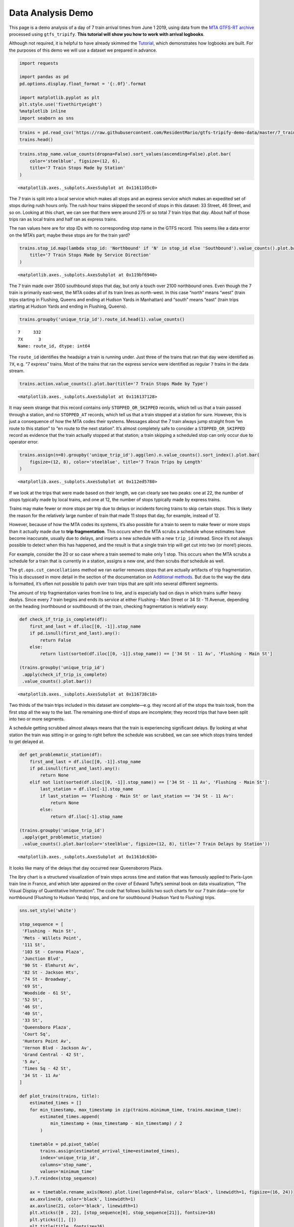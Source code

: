 
Data Analysis Demo
------------------

This page is a demo analysis of a day of 7 train arrival times from June
1 2019, using data from the `MTA GTFS-RT
archive <http://web.mta.info/developers/data/archives.html>`__ processed
using ``gtfs_tripify``. **This tutorial will show you how to work with
arrival logbooks**.

Although not required, it is helpful to have already skimmed the
`Tutorial <https://residentmario.github.io/gtfs-tripify/tutorial.html>`__,
which demonstrates how logbooks are built. For the purposes of this demo
we will use a dataset we prepared in advance.

.. code:: ipython3

    import requests
    
    import pandas as pd
    pd.options.display.float_format = '{:.0f}'.format
    
    import matplotlib.pyplot as plt
    plt.style.use('fivethirtyeight')
    %matplotlib inline
    import seaborn as sns

.. code:: ipython3

    trains = pd.read_csv('https://raw.githubusercontent.com/ResidentMario/gtfs-tripify-demo-data/master/7_trains.csv')
    trains.head()




.. raw:: html

    <div>
    <style scoped>
        .dataframe tbody tr th:only-of-type {
            vertical-align: middle;
        }
    
        .dataframe tbody tr th {
            vertical-align: top;
        }
    
        .dataframe thead th {
            text-align: right;
        }
    </style>
    <table border="1" class="dataframe">
      <thead>
        <tr style="text-align: right;">
          <th></th>
          <th>trip_id</th>
          <th>route_id</th>
          <th>action</th>
          <th>minimum_time</th>
          <th>maximum_time</th>
          <th>stop_id</th>
          <th>latest_information_time</th>
          <th>stop_name</th>
          <th>unique_trip_id</th>
        </tr>
      </thead>
      <tbody>
        <tr>
          <th>0</th>
          <td>042200_7..N</td>
          <td>7</td>
          <td>STOPPED_OR_SKIPPED</td>
          <td>1559386833</td>
          <td>1559386852</td>
          <td>726N</td>
          <td>1559386852</td>
          <td>34 St - 11 Av</td>
          <td>24746f24-b4a2-11e9-9912-8c8590adc94b</td>
        </tr>
        <tr>
          <th>1</th>
          <td>042200_7..N</td>
          <td>7</td>
          <td>STOPPED_OR_SKIPPED</td>
          <td>1559387014</td>
          <td>1559387034</td>
          <td>725N</td>
          <td>1559387034</td>
          <td>Times Sq - 42 St</td>
          <td>24746f24-b4a2-11e9-9912-8c8590adc94b</td>
        </tr>
        <tr>
          <th>2</th>
          <td>042200_7..N</td>
          <td>7</td>
          <td>STOPPED_OR_SKIPPED</td>
          <td>1559387124</td>
          <td>1559387144</td>
          <td>724N</td>
          <td>1559387144</td>
          <td>5 Av</td>
          <td>24746f24-b4a2-11e9-9912-8c8590adc94b</td>
        </tr>
        <tr>
          <th>3</th>
          <td>042200_7..N</td>
          <td>7</td>
          <td>STOPPED_OR_SKIPPED</td>
          <td>1559387214</td>
          <td>1559387234</td>
          <td>723N</td>
          <td>1559387234</td>
          <td>Grand Central - 42 St</td>
          <td>24746f24-b4a2-11e9-9912-8c8590adc94b</td>
        </tr>
        <tr>
          <th>4</th>
          <td>042200_7..N</td>
          <td>7</td>
          <td>STOPPED_OR_SKIPPED</td>
          <td>1559387394</td>
          <td>1559387414</td>
          <td>721N</td>
          <td>1559387414</td>
          <td>Vernon Blvd - Jackson Av</td>
          <td>24746f24-b4a2-11e9-9912-8c8590adc94b</td>
        </tr>
      </tbody>
    </table>
    </div>



.. code:: ipython3

    trains.stop_name.value_counts(dropna=False).sort_values(ascending=False).plot.bar(
        color='steelblue', figsize=(12, 6),
        title='7 Train Stops Made by Station'
    )




.. parsed-literal::

    <matplotlib.axes._subplots.AxesSubplot at 0x1161105c0>




.. image:: data_analysis_demo_files/data_analysis_demo_3_1.png


The 7 train is split into a local service which makes all stops and an
express service which makes an expedited set of stops during rush hours
only. The rush hour trains skipped the second of stops in this dataset:
33 Street, 46 Street, and so on. Looking at this chart, we can see that
there were around 275 or so total 7 train trips that day. About half of
those trips ran as local trains and half ran as express trains.

The ``nan`` values here are for stop IDs with no corresponding stop name
in the GTFS record. This seems like a data error on the MTA’s part;
maybe these stops are for the train yard?

.. code:: ipython3

    trains.stop_id.map(lambda stop_id: 'Northbound' if 'N' in stop_id else 'Southbound').value_counts().plot.bar(
        title='7 Train Stops Made by Service Direction'
    )




.. parsed-literal::

    <matplotlib.axes._subplots.AxesSubplot at 0x119bf6940>




.. image:: data_analysis_demo_files/data_analysis_demo_5_1.png


The 7 train made over 3500 southbound stops that day, but only a touch
over 2100 northbound ones. Even though the 7 train is primarily
east-west, the MTA codes all of its train lines as north-west. In this
case “north” means “west” (train trips starting in Flushing, Queens and
ending at Hudson Yards in Manhattan) and “south” means “east” (train
trips starting at Hudson Yards and ending in Flushing, Queens).

.. code:: ipython3

    trains.groupby('unique_trip_id').route_id.head(1).value_counts()




.. parsed-literal::

    7     332
    7X      3
    Name: route_id, dtype: int64



The ``route_id`` identifies the headsign a train is running under. Just
three of the trains that ran that day were identified as ``7X``, e.g. “7
express” trains. Most of the trains that ran the express service were
identified as regular ``7`` trains in the data stream.

.. code:: ipython3

    trains.action.value_counts().plot.bar(title='7 Train Stops Made by Type')




.. parsed-literal::

    <matplotlib.axes._subplots.AxesSubplot at 0x116137128>




.. image:: data_analysis_demo_files/data_analysis_demo_9_1.png


It may seem strange that this record contains only
``STOPPED_OR_SKIPPED`` records, which tell us that a train passed
through a station, and no ``STOPPED_AT`` records, which tell us that a
train stopped at a station for sure. However, this is just a consequence
of how the MTA codes their systems. Messages about the 7 train always
jump straight from “en route to this station” to “en route to the next
station”. It’s almost completely safe to consider a
``STOPPED_OR_SKIPPED`` record as evidence that the train actually
stopped at that station; a train skipping a scheduled stop can only
occur due to operator error.

.. code:: ipython3

    trains.assign(n=0).groupby('unique_trip_id').agg(len).n.value_counts().sort_index().plot.bar(
        figsize=(12, 8), color='steelblue', title='7 Train Trips by Length'
    )




.. parsed-literal::

    <matplotlib.axes._subplots.AxesSubplot at 0x112ed5780>




.. image:: data_analysis_demo_files/data_analysis_demo_11_1.png


If we look at the trips that were made based on their length, we can
clearly see two peaks: one at 22, the number of stops typically made by
local trains, and one at 12, the number of stops typically made by
express trains.

Trains may make fewer or more stops per trip due to delays or incidents
forcing trains to skip certain stops. This is likely the reason for the
relatively large number of train that made 11 stops that day, for
example, instead of 12.

However, because of how the MTA codes its systems, it’s also possible
for a train to seem to make fewer or more stops than it actually made
due to **trip fragmentation**. This occurs when the MTA scrubs a
schedule whose estimates have become inaccurate, usually due to delays,
and inserts a new schedule with a new ``trip_id`` instead. Since it’s
not always possible to detect when this has happened, and the result is
that a single train trip will get cut into two (or more!) pieces.

For example, consider the 20 or so case where a train seemed to make
only 1 stop. This occurs when the MTA scrubs a schedule for a train that
is currently in a station, assigns a new one, and then scrubs *that*
schedule as well.

The ``gt.ops.cut_cancellations`` method we ran earlier removes stops
that are actually artifacts of trip fragmentation. This is discussed in
more detail in the section of the documentation on `Additional
methods <https://residentmario.github.io/gtfs-tripify/additional_methods.html>`__.
But due to the way the data is formatted, it’s often not possible to
patch over train trips that are split into several different segments.

The amount of trip fragmentation varies from line to line, and is
especially bad on days in which trains suffer heavy dealys. Since every
7 train begins and ends its service at either Flushing – Main Street or
34 St - 11 Avenue, depending on the heading (northbound or southbound)
of the train, checking fragmentation is relatively easy:

.. code:: ipython3

    def check_if_trip_is_complete(df):
        first_and_last = df.iloc[[0, -1]].stop_name
        if pd.isnull(first_and_last).any():
            return False
        else:
            return list(sorted(df.iloc[[0, -1]].stop_name)) == ['34 St - 11 Av', 'Flushing - Main St']
    
    (trains.groupby('unique_trip_id')
     .apply(check_if_trip_is_complete)
     .value_counts().plot.bar())




.. parsed-literal::

    <matplotlib.axes._subplots.AxesSubplot at 0x116738c18>




.. image:: data_analysis_demo_files/data_analysis_demo_13_1.png


Two thirds of the train trips included in this dataset are
complete—e.g. they record all of the stops the train took, from the
first stop all the way to the last. The remaining one-third of stops are
incomplete; they record trips that have been split into two or more
segments.

A schedule getting scrubbed almost always means that the train is
experiencing significant delays. By looking at what station the train
was sitting in or going to right before the schedule was scrubbed, we
can see which stops trains tended to get delayed at.

.. code:: ipython3

    def get_problematic_station(df):
        first_and_last = df.iloc[[0, -1]].stop_name
        if pd.isnull(first_and_last).any():
            return None
        elif not list(sorted(df.iloc[[0, -1]].stop_name)) == ['34 St - 11 Av', 'Flushing - Main St']:
            last_station = df.iloc[-1].stop_name
            if last_station == 'Flushing - Main St' or last_station == '34 St - 11 Av':
                return None
            else:
                return df.iloc[-1].stop_name
    
    (trains.groupby('unique_trip_id')
     .apply(get_problematic_station)
     .value_counts().plot.bar(color='steelblue', figsize=(12, 8), title='7 Train Delays by Station'))




.. parsed-literal::

    <matplotlib.axes._subplots.AxesSubplot at 0x1161dc630>




.. image:: data_analysis_demo_files/data_analysis_demo_15_1.png


It looks like many of the delays that day occurred near Queensbororo
Plaza.

The Ibry chart is a structured visualization of train stops across time
and station that was famously applied to Paris-Lyon train line in
France, and which later appeared on the cover of Edward Tufte’s seminal
book on data visualization, “The Visual Display of Quantitative
Information”. The code that follows builds two such charts for our 7
train data—one for northbound (Flushing to Hudson Yards) trips, and one
for southbound (Hudson Yard to Flushing) trips.

.. code:: ipython3

    sns.set_style('white')
    
    stop_sequence = [
     'Flushing - Main St',
     'Mets - Willets Point',
     '111 St',
     '103 St - Corona Plaza',
     'Junction Blvd',
     '90 St - Elmhurst Av',
     '82 St - Jackson Hts',
     '74 St - Broadway',
     '69 St',
     'Woodside - 61 St',
     '52 St',
     '46 St',
     '40 St',
     '33 St',
     'Queensboro Plaza',
     'Court Sq',
     'Hunters Point Av',
     'Vernon Blvd - Jackson Av',
     'Grand Central - 42 St',
     '5 Av',
     'Times Sq - 42 St',
     '34 St - 11 Av'
    ]
    
    def plot_trains(trains, title):
        estimated_times = []
        for min_timestamp, max_timestamp in zip(trains.minimum_time, trains.maximum_time):
            estimated_times.append(
                min_timestamp + (max_timestamp - min_timestamp) / 2
            )
    
        timetable = pd.pivot_table(
            trains.assign(estimated_arrival_time=estimated_times),
            index='unique_trip_id',
            columns='stop_name',
            values='minimum_time'
        ).T.reindex(stop_sequence)
    
        ax = timetable.rename_axis(None).plot.line(legend=False, color='black', linewidth=1, figsize=(16, 24))
        ax.axvline(0, color='black', linewidth=1)
        ax.axvline(21, color='black', linewidth=1)
        plt.xticks([0 , 22], [stop_sequence[0], stop_sequence[21]], fontsize=16)
        plt.yticks([], [])
        plt.title(title, fontsize=16)
        sns.despine(left=True, bottom=True)

Time on the left axis, and stop number on the bottom:

.. code:: ipython3

    northbound_trains = trains[trains.stop_id.map(lambda v: 'N' in v)]
    plot_trains(northbound_trains, 'Northbound 7 Train Service, June 1 2019')



.. image:: data_analysis_demo_files/data_analysis_demo_19_0.png


All but one of the northbound 7 trains ran express that day! This
explains why there were so many trips that were 12 stops in length, but
which had the local service ``7`` headsign instead of the express
service ``7X`` headsign.

Most trips are neatly sequential, as you would expect. Service looked
very smooth that day overall; there were some delays, demarkated by
increasing slopes in the lines, but the trains were mostly able to
maintain a consistent headway (time between train arrivals) throughout
the day. We can also see how there were far fewer trains running in the
early morning hours e.g. between midnight and around 7 AM, then there
were later in the day. The number of trains was otherwise pretty
consistent across all times.

We can see some data and library artifacts in this plot:

-  Trains seem to cross over one another going into the last stop in the
   line, Flushing - Main Street. This occurs because trains are staying
   in the data stream after arriving at the last stop, which throws off
   the accuracy of our naive estimate (which is just
   ``minimum_time + (maximum_time - minimum_time) / 2``).
-  Some trains seem to jump back in time on arrival to their final
   station; this is a data error that I’m still investigating.
-  Some train trips are discontiguous, indicating places where the
   service schedule got scrubbed and rebuilt.
-  Trains are sometimes added to the feed one-at-a-time, sometimes in
   groups. Some of the trains were added to the feed seconds before they
   set off, causing us to miss their first stop, 34 St - 11 Av,
   completely.

If we look at southbound 7 train service, we see a different picture:

.. code:: ipython3

    southbound_trains = trains[trains.stop_id.map(lambda v: 'S' in v)]
    plot_trains(southbound_trains, 'Southbound 7 Train Service, June 1 2019')



.. image:: data_analysis_demo_files/data_analysis_demo_21_0.png


In contrast to the northbound 7 trains, all of the southbound 7 trains
that day made all local stops. This makes sense, as it would impossible
otherwise to access any of the stations that the northbound trains
skipped.

The Flushing - Main Street dispatch, like the 34 St - 11 Av dispatch,
sometimes adds multiple trains at once to the feed. They also add trains
seconds before they leave the station, but seem to do so more rarely
than the 34 St - 11 Av dispatch does.

For the most part, we see the same smooth headway pattern we saw with
the northbound trains, indicating that this was a pretty good service
day for the southbound 7 trains as well.

That concludes this short demo. For more example applications of this
data stream, see the section `Further
reading <https://residentmario.github.io/gtfs-tripify/further_reading.html>`__.
To learn how to roll a dataset like this yourself, see the
`Tutorial <https://residentmario.github.io/gtfs-tripify/tutorial.html>`__
section.
